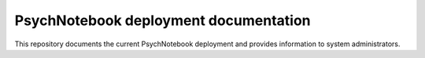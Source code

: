 PsychNotebook deployment documentation
======================================

This repository documents the current PsychNotebook deployment and provides
information to system administrators.

